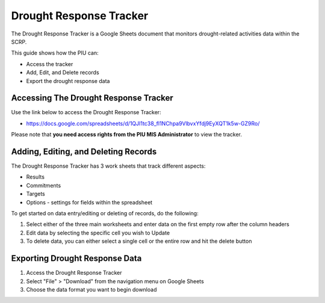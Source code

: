 ========================
Drought Response Tracker
========================

The Drought Response Tracker is a Google Sheets document 
that monitors drought-related activities data within the SCRP.

This guide shows how the PIU can:

- Access the tracker
- Add, Edit, and Delete records
- Export the drought response data

Accessing The Drought Response Tracker
------------------------------------------

.. image:: _static/drought_tracker_gs.png
  :width: 800
  :alt: Accessing Drought Response Tracker

Use the link below to access the Drought Response Tracker:

- `https://docs.google.com/spreadsheets/d/1QJI1tc38_fl1NChpa9VlbvxYfdj9EyXQT1k5w-GZ9Ro/ <https://docs.google.com/spreadsheets/d/1QJI1tc38_fl1NChpa9VlbvxYfdj9EyXQT1k5w-GZ9Ro/>`_

Please note that **you need access rights from the PIU MIS Administrator** to view the tracker.

Adding, Editing, and Deleting Records
-------------------------------------

.. image:: _static/drought_tracker_gs_add.png
  :width: 800
  :alt: Add, Edit, or Delete drought response records

The Drought Response Tracker has 3 work sheets that track different aspects:

- Results
- Commitments 
- Targets
- Options - settings for fields within the spreadsheet

To get started on data entry/editing or deleting of records, do the following:

#. Select either of the three main worksheets and enter data on the first empty row after the column headers
#. Edit data by selecting the specific cell you wish to Update
#. To delete data, you can either select a single cell or the entire row and hit the delete button

Exporting Drought Response Data
-----------------------------------

.. image:: _static/gs_export.png
  :width: 800
  :alt: Accessing SCRP Drought Response Data

#. Access the Drought Response Tracker
#. Select "File" > "Download" from the navigation menu on Google Sheets
#. Choose the data format you want to begin download